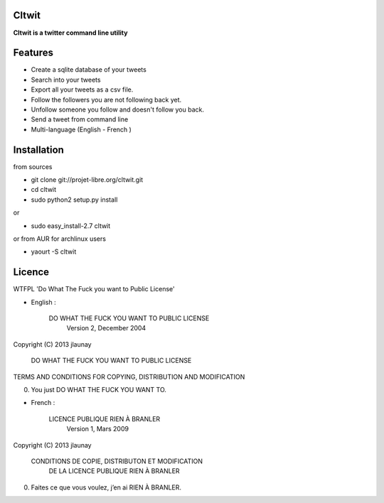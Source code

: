 Cltwit
------

**Cltwit is a twitter command line utility**

Features
--------

-  Create a sqlite database of your tweets
-  Search into your tweets
-  Export all your tweets as a csv file.
-  Follow the followers you are not following back yet.
-  Unfollow someone you follow and doesn't follow you back.
-  Send a tweet from command line
-  Multi-language (English - French )

Installation
------------

from sources

-  git clone git://projet-libre.org/cltwit.git
-  cd cltwit
-  sudo python2 setup.py install

or

-  sudo easy\_install-2.7 cltwit

or from AUR for archlinux users

-  yaourt -S cltwit

Licence
-------

WTFPL 'Do What The Fuck you want to Public License'

-  English :

   

          DO WHAT THE FUCK YOU WANT TO PUBLIC LICENSE
                  Version 2, December 2004

Copyright (C) 2013 jlaunay

           DO WHAT THE FUCK YOU WANT TO PUBLIC LICENSE

TERMS AND CONDITIONS FOR COPYING, DISTRIBUTION AND MODIFICATION

0. You just DO WHAT THE FUCK YOU WANT TO.

-  French :

   

               LICENCE PUBLIQUE RIEN À BRANLER
                    Version 1, Mars 2009

Copyright (C) 2013 jlaunay

        CONDITIONS DE COPIE, DISTRIBUTON ET MODIFICATION
              DE LA LICENCE PUBLIQUE RIEN À BRANLER

0. Faites ce que vous voulez, j’en ai RIEN À BRANLER.
